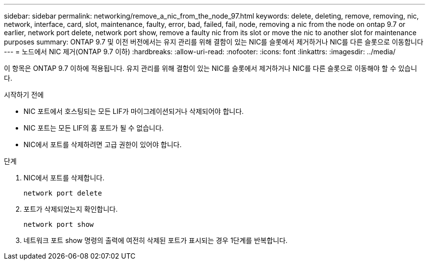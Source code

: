 ---
sidebar: sidebar 
permalink: networking/remove_a_nic_from_the_node_97.html 
keywords: delete, deleting, remove, removing, nic, network, interface, card, slot, maintenance, faulty, error, bad, failed, fail, node, removing a nic from the node on ontap 9.7 or earlier, network port delete, network port show, remove a faulty nic from its slot or move the nic to another slot for maintenance purposes 
summary: ONTAP 9.7 및 이전 버전에서는 유지 관리를 위해 결함이 있는 NIC를 슬롯에서 제거하거나 NIC를 다른 슬롯으로 이동합니다 
---
= 노드에서 NIC 제거(ONTAP 9.7 이하)
:hardbreaks:
:allow-uri-read: 
:nofooter: 
:icons: font
:linkattrs: 
:imagesdir: ../media/


[role="lead"]
이 항목은 ONTAP 9.7 이하에 적용됩니다. 유지 관리를 위해 결함이 있는 NIC를 슬롯에서 제거하거나 NIC를 다른 슬롯으로 이동해야 할 수 있습니다.

.시작하기 전에
* NIC 포트에서 호스팅되는 모든 LIF가 마이그레이션되거나 삭제되어야 합니다.
* NIC 포트는 모든 LIF의 홈 포트가 될 수 없습니다.
* NIC에서 포트를 삭제하려면 고급 권한이 있어야 합니다.


.단계
. NIC에서 포트를 삭제합니다.
+
`network port delete`

. 포트가 삭제되었는지 확인합니다.
+
`network port show`

. 네트워크 포트 show 명령의 출력에 여전히 삭제된 포트가 표시되는 경우 1단계를 반복합니다.

